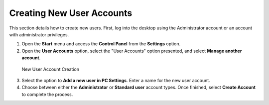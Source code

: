 Creating New User Accounts
--------------------------

This section details how to create new users. First, log into the
desktop using the Administrator account or an account with administrator
privileges.

1. Open the **Start** menu and access the **Control Panel** from the 
   **Settings** option.
2. Open the **User Accounts** option, select the "User Accounts" option 
   presented, and select **Manage another account**.

.. figure:: C:/Documentation/WES8/source/media/Screenshot2.png
   :alt: New User Account Creation

   New User Account Creation

3. Select the option to **Add a new user in PC Settings**.  Enter a name 
   for the new user account. 
4. Choose between either the **Administrator** or **Standard user** account 
   types.  Once finished, select **Create Account** to complete the process.

.. raw:: LaTeX

     \newpage